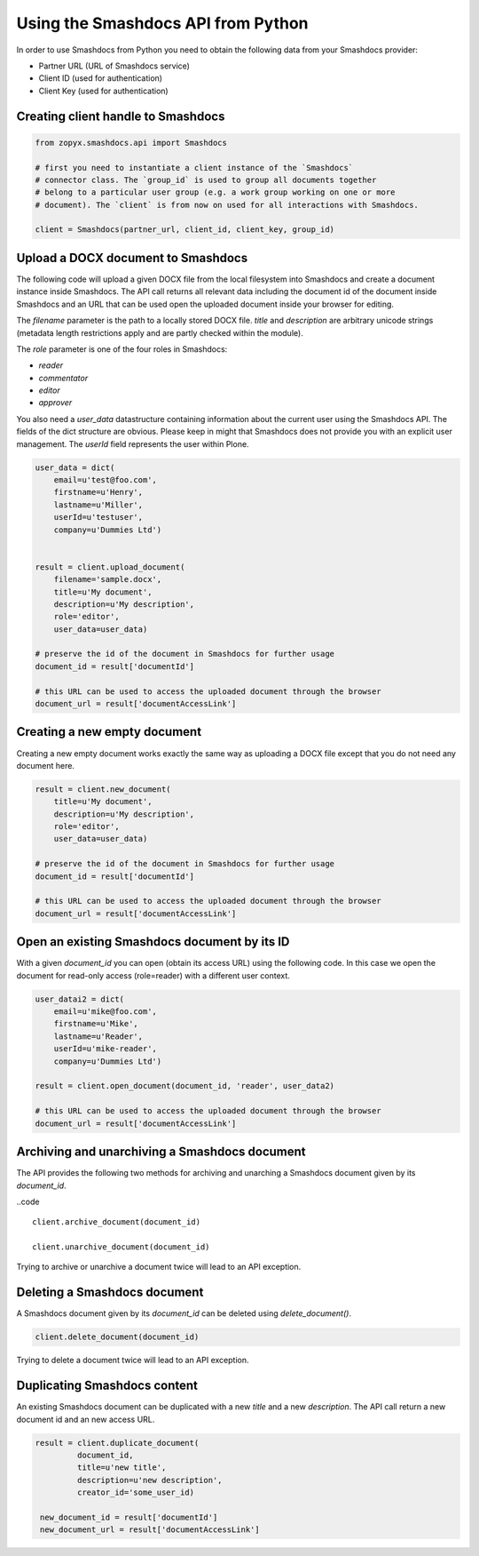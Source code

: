 Using the Smashdocs API from Python
-----------------------------------

In order to use Smashdocs from Python you need to obtain the following data from
your Smashdocs provider:

- Partner URL (URL of Smashdocs service)
- Client ID (used for authentication)
- Client Key (used for authentication) 

Creating client handle to Smashdocs
+++++++++++++++++++++++++++++++++++

.. code::

    from zopyx.smashdocs.api import Smashdocs

    # first you need to instantiate a client instance of the `Smashdocs`
    # connector class. The `group_id` is used to group all documents together
    # belong to a particular user group (e.g. a work group working on one or more 
    # document). The `client` is from now on used for all interactions with Smashdocs.

    client = Smashdocs(partner_url, client_id, client_key, group_id)

Upload a DOCX document to Smashdocs
+++++++++++++++++++++++++++++++++++

The following code will upload a given DOCX file from the local filesystem
into Smashdocs and create a document instance inside Smashdocs. The API
call returns all relevant data including the document id of the document inside
Smashdocs and an URL that can be used open the uploaded document inside your browser
for editing.

The `filename` parameter is the path to a locally stored DOCX file. `title`
and `description` are arbitrary unicode strings (metadata length restrictions
apply and are partly checked within the module). 

The `role` parameter is one of the four roles in Smashdocs: 

- `reader`
- `commentator`
- `editor`
- `approver`    

You also need a `user_data` datastructure containing information about the current
user using the Smashdocs API. The fields of the dict structure are obvious. Please
keep in might that Smashdocs does not provide you with an explicit user management.
The `userId` field represents the user within Plone.

.. code::

    user_data = dict(
        email=u'test@foo.com',
        firstname=u'Henry',
        lastname=u'Miller',
        userId=u'testuser',
        company=u'Dummies Ltd')


    result = client.upload_document(
        filename='sample.docx',
        title=u'My document',
        description=u'My description',
        role='editor',
        user_data=user_data)
    
    # preserve the id of the document in Smashdocs for further usage
    document_id = result['documentId']

    # this URL can be used to access the uploaded document through the browser
    document_url = result['documentAccessLink']


Creating a new empty document
+++++++++++++++++++++++++++++

Creating a new empty document works exactly the same way as uploading
a DOCX file except that you do not need any document here.


.. code::    
        
    result = client.new_document(
        title=u'My document',
        description=u'My description',
        role='editor',
        user_data=user_data)
    
    # preserve the id of the document in Smashdocs for further usage
    document_id = result['documentId']

    # this URL can be used to access the uploaded document through the browser
    document_url = result['documentAccessLink']

Open an existing Smashdocs document by its ID
+++++++++++++++++++++++++++++++++++++++++++++

With a given `document_id` you can open (obtain its access URL) using the following code.
In this case we open the document for read-only access (role=reader) with a different
user context.

.. code::

    user_datai2 = dict(
        email=u'mike@foo.com',
        firstname=u'Mike',
        lastname=u'Reader',
        userId=u'mike-reader',
        company=u'Dummies Ltd')

    result = client.open_document(document_id, 'reader', user_data2)

    # this URL can be used to access the uploaded document through the browser
    document_url = result['documentAccessLink']


Archiving and unarchiving a Smashdocs document
++++++++++++++++++++++++++++++++++++++++++++++

The API provides the following two methods for archiving and unarching
a Smashdocs document given by its `document_id`.

..code ::

    client.archive_document(document_id)

    client.unarchive_document(document_id)

Trying to archive or unarchive a document twice will lead to an API exception.


Deleting a Smashdocs document
+++++++++++++++++++++++++++++

A Smashdocs document given by its `document_id` can be deleted using
`delete_document()`.

.. code ::

    client.delete_document(document_id)

Trying to delete a document twice will lead to an API exception.

Duplicating Smashdocs content
+++++++++++++++++++++++++++++

An existing Smashdocs document can be duplicated with a new `title`
and a new `description`. The API call return a new document id and
an new access URL.

.. code::

   result = client.duplicate_document(
            document_id,
            title=u'new title',
            description=u'new description',
            creator_id='some_user_id)

    new_document_id = result['documentId']
    new_document_url = result['documentAccessLink']

